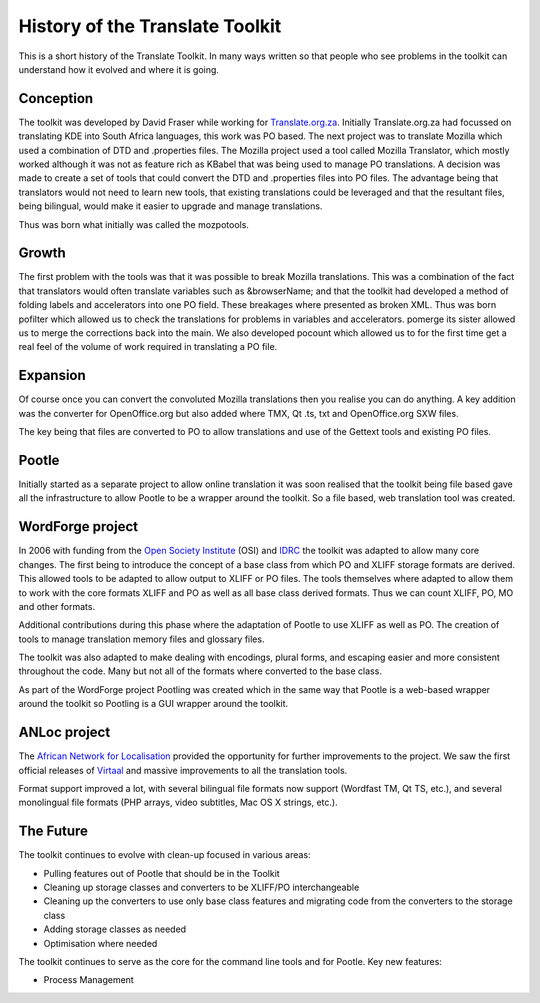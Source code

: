 
.. _pages/toolkit/history#history_of_the_translate_toolkit:

History of the Translate Toolkit
********************************

This is a short history of the Translate Toolkit. In many ways written so that people who see problems in the toolkit can understand how it evolved and where it is going.

.. _pages/toolkit/history#conception:

Conception
==========

The toolkit was developed by David Fraser while working for `Translate.org.za <http://translate.org.za>`_.  Initially Translate.org.za had focussed on translating KDE into South Africa languages, this work was PO based.  The next project was to translate Mozilla which used a combination of DTD and .properties files.  The Mozilla project used a tool called Mozilla Translator, which mostly worked although it was not as feature rich as KBabel that was being used to manage PO translations.  A decision was made to create a set of tools that could convert the DTD and .properties files into PO files.  The advantage being that translators would not need to learn new tools, that existing translations could be leveraged and that the resultant files, being bilingual, would make it easier to upgrade and manage translations.

Thus was born what initially was called the mozpotools.

.. _pages/toolkit/history#growth:

Growth
======

The first problem with the tools was that it was possible to break Mozilla translations.  This was a combination of the fact that translators would often translate variables such as &browserName; and that the toolkit had developed a method of folding labels and accelerators into one PO field.  These breakages where presented as broken XML.  Thus was born pofilter which allowed us to check the translations for problems in variables and accelerators.  pomerge its sister allowed us to merge the corrections back into the main.  We also developed pocount which allowed us to for the first time get a real feel of the volume of work required in translating a PO file.

.. _pages/toolkit/history#expansion:

Expansion
=========

Of course once you can convert the convoluted Mozilla translations then you realise you can do anything.  A key addition was the converter for OpenOffice.org but also added where TMX, Qt .ts, txt and OpenOffice.org SXW files.

The key being that files are converted to PO to allow translations and use of the Gettext tools and existing PO files.

.. _pages/toolkit/history#pootle:

Pootle
======

Initially started as a separate project to allow online translation it was soon realised that the toolkit being file based gave all the infrastructure to allow Pootle to be a wrapper around the toolkit.  So a file based, web translation tool was created.

.. _pages/toolkit/history#wordforge_project:

WordForge project
=================

In 2006 with funding from the `Open Society Institute <http://www.soros.org/>`_ (OSI) and `IDRC <http://www.idrc.ca/>`_ the toolkit was adapted to allow many core changes.  The first being to introduce the concept of a base class from which PO and XLIFF storage formats are derived.  This allowed tools to be adapted to allow output to XLIFF or PO files.  The tools themselves where adapted to allow them to work with the core formats XLIFF and PO as well as all base class derived formats.  Thus we can count XLIFF, PO, MO and other formats.

Additional contributions during this phase where the adaptation of Pootle to use XLIFF as well as PO.  The creation of tools to manage translation memory files and glossary files.

The toolkit was also adapted to make dealing with encodings, plural forms, and escaping easier and more consistent throughout the code.  Many but not all of the formats where converted to the base class.

As part of the WordForge project Pootling was created which in the same way that Pootle is a web-based wrapper around the toolkit so Pootling is a GUI wrapper around the toolkit.

.. _pages/toolkit/history#anloc_project:

ANLoc project
=============
The `African Network for Localisation <http://africanlocalisation.net>`_ provided the opportunity for further improvements to the project.  We saw the first official releases of `Virtaal <http://virtaal.org>`_ and massive improvements to all the translation tools.

Format support improved a lot, with several bilingual file formats now support (Wordfast TM, Qt TS, etc.), and several monolingual file formats (PHP arrays, video subtitles, Mac OS X strings, etc.).

.. _pages/toolkit/history#the_future:

The Future
==========

The toolkit continues to evolve with clean-up focused in various areas:

* Pulling features out of Pootle that should be in the Toolkit
* Cleaning up storage classes and converters to be XLIFF/PO interchangeable
* Cleaning up the converters to use only base class features and migrating code from the converters to the storage class
* Adding storage classes as needed
* Optimisation where needed

The toolkit continues to serve as the core for the command line tools and for Pootle.  Key new features:

* Process Management
